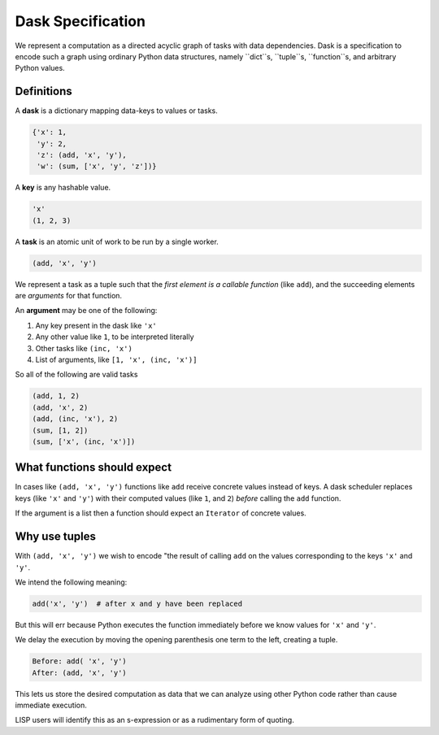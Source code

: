 
Dask Specification
==================

We represent a computation as a directed acyclic graph of tasks with data
dependencies.  Dask is a specification to encode such a graph using ordinary
Python data structures, namely ``dict``s, ``tuple``s, ``function``s, and
arbitrary Python values.


Definitions
-----------

A **dask** is a dictionary mapping data-keys to values or tasks.

.. code-block:: python

   {'x': 1,
    'y': 2,
    'z': (add, 'x', 'y'),
    'w': (sum, ['x', 'y', 'z'])}

A **key** is any hashable value.

.. code-block:: python

   'x'
   (1, 2, 3)

A **task** is an atomic unit of work to be run by a single worker.

.. code-block:: python

   (add, 'x', 'y')

We represent a task as a tuple such that the *first element is a callable
function* (like ``add``), and the succeeding elements are *arguments* for that
function.

An **argument** may be one of the following:

1.  Any key present in the dask like ``'x'``
2.  Any other value like ``1``, to be interpreted literally
3.  Other tasks like ``(inc, 'x')``
4.  List of arguments, like ``[1, 'x', (inc, 'x')]``

So all of the following are valid tasks

.. code-block:: python

   (add, 1, 2)
   (add, 'x', 2)
   (add, (inc, 'x'), 2)
   (sum, [1, 2])
   (sum, ['x', (inc, 'x')])


What functions should expect
----------------------------

In cases like ``(add, 'x', 'y')`` functions like ``add`` receive concrete
values instead of keys.  A dask scheduler replaces keys (like ``'x'`` and ``'y'``) with
their computed values (like ``1``, and ``2``) *before* calling the ``add`` function.

If the argument is a list then a function should expect an ``Iterator`` of
concrete values.


Why use tuples
--------------

With ``(add, 'x', 'y')`` we wish to encode "the result of calling ``add`` on
the values corresponding to the keys ``'x'`` and ``'y'``.

We intend the following meaning:

.. code-block:: python

   add('x', 'y')  # after x and y have been replaced

But this will err because Python executes the function immediately
before we know values for ``'x'`` and ``'y'``.

We delay the execution by moving the opening parenthesis one term to the left,
creating a tuple.

.. code::

    Before: add( 'x', 'y')
    After: (add, 'x', 'y')

This lets us store the desired computation as data that we can analyze using
other Python code rather than cause immediate execution.

LISP users will identify this as an s-expression or as a rudimentary form of
quoting.
